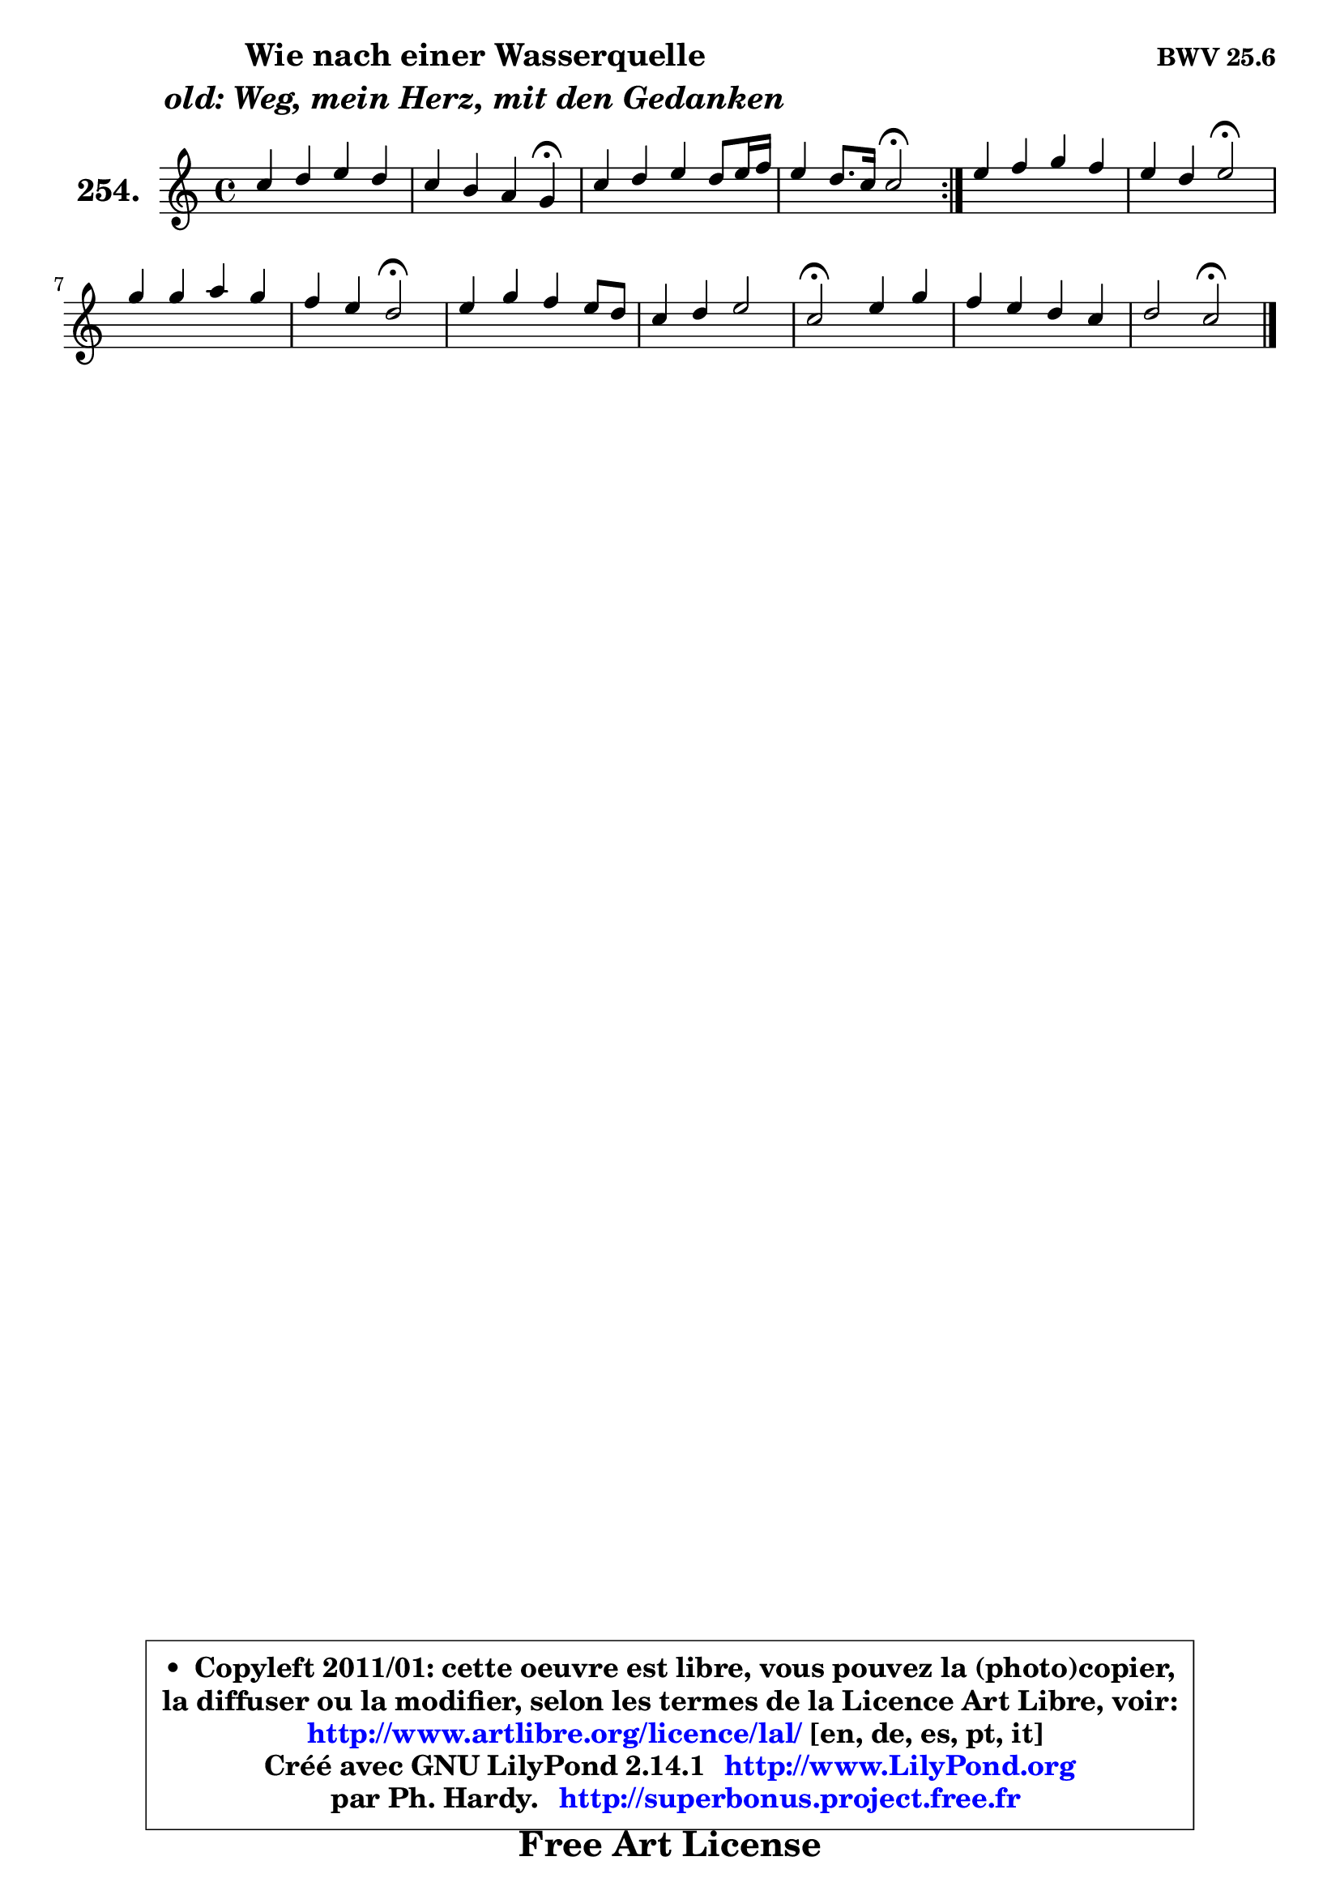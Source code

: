 
\version "2.14.1"

    \paper {
%	system-system-spacing #'padding = #0.1
%	score-system-spacing #'padding = #0.1
%	ragged-bottom = ##f
%	ragged-last-bottom = ##f
	}

    \header {
      opus = \markup { \bold "BWV 25.6" }
      piece = \markup { \hspace #9 \fontsize #2 \bold \column \center-align { \line { "Wie nach einer Wasserquelle" }
                     \line { \italic "old: Weg, mein Herz, mit den Gedanken" }
                 } }
      maintainer = "Ph. Hardy"
      maintainerEmail = "superbonus.project@free.fr"
      lastupdated = "2011/Jul/20"
      tagline = \markup { \fontsize #3 \bold "Free Art License" }
      copyright = \markup { \fontsize #3  \bold   \override #'(box-padding .  1.0) \override #'(baseline-skip . 2.9) \box \column { \center-align { \fontsize #-2 \line { • \hspace #0.5 Copyleft 2011/01: cette oeuvre est libre, vous pouvez la (photo)copier, } \line { \fontsize #-2 \line {la diffuser ou la modifier, selon les termes de la Licence Art Libre, voir: } } \line { \fontsize #-2 \with-url #"http://www.artlibre.org/licence/lal/" \line { \fontsize #1 \hspace #1.0 \with-color #blue http://www.artlibre.org/licence/lal/ [en, de, es, pt, it] } } \line { \fontsize #-2 \line { Créé avec GNU LilyPond 2.14.1 \with-url #"http://www.LilyPond.org" \line { \with-color #blue \fontsize #1 \hspace #1.0 \with-color #blue http://www.LilyPond.org } } } \line { \hspace #1.0 \fontsize #-2 \line {par Ph. Hardy. } \line { \fontsize #-2 \with-url #"http://superbonus.project.free.fr" \line { \fontsize #1 \hspace #1.0 \with-color #blue http://superbonus.project.free.fr } } } } } }

	  }

  guidemidi = {
	\repeat volta 2 {
        R1 |
        r2. \tempo 4 = 30 r4 \tempo 4 = 78 |
        R1 |
        r2 \tempo 4 = 34 r2 \tempo 4 = 78 | } %fin du repeat
        R1 |
        r2 \tempo 4 = 34 r2 \tempo 4 = 78 |
        R1 |
        r2 \tempo 4 = 34 r2 \tempo 4 = 78 |
        R1 |
        R1 |
        \tempo 4 = 34 r2 \tempo 4 = 78 r2 |
        R1 |
        r2 \tempo 4 = 34 r2 |
	}

  upper = {
	\time 4/4
	\key c \major
	\clef treble
	\voiceOne
	<< { 
	% SOPRANO
	\set Voice.midiInstrument = "acoustic grand"
	\relative c'' {
	\repeat volta 2 {
        c4 d e d |
        c4 b a g\fermata |
        c4 d e d8 e16 f |
        e4 d8. c16 c2\fermata | } %fin du repeat
        e4 f g f |
        e4 d e2\fermata |
        g4 g a g |
        f4 e d2\fermata |
        e4 g f e8 d |
        c4 d e2 |
        c2\fermata e4 g |
        f4 e d c |
        d2 c2\fermata |
        \bar "|."
	} % fin de relative
	}

%	\context Voice="1" { \voiceTwo 
%	% ALTO
%	\set Voice.midiInstrument = "acoustic grand"
%	\relative c'' {
%	\repeat volta 2 {
%        g4 g g g |
%        a4 d, d d |
%        g4 a8 b c g g4 |
%        g4 g g2 | } %fin du repeat
%        g4 a8 bes16 c bes4 a |
%        g4 f8 a16 gis a2 |
%        g!4 c c b |
%        a4 g8 fis g2 |
%        g4 c8 b a b c4 |
%        a4 a b e, |
%        e2 g8 a bes4 |
%        a8 b! c4 g g |
%        g2 g2 |
%        \bar "|."
%	} % fin de relative
%	\oneVoice
%	} >>
 >>
	}

    lower = {
	\time 4/4
	\key c \major
	\clef bass
	\voiceOne
	<< { 
	% TENOR
	\set Voice.midiInstrument = "acoustic grand"
	\relative c' {
	\repeat volta 2 {
        e4 b c d |
        e8 fis g4 g8 fis b,4 |
        c4 f g8 c, d4 ~ |
	d8 c8 c b e2 | } %fin du repeat
        c4 c c c8 d |
        e8 a, a b cis2 |
        c!8 d e4 f8 e d4 |
        c4 c b2 |
        c8 d e4 f g8 g, |
        a8 e' d c b2 |
        a2 bes4 e, |
        f4 g8 a b4 c |
        c4 b e2 |
        \bar "|."
	} % fin de relative
	}
	\context Voice="1" { \voiceTwo 
	% BASS
	\set Voice.midiInstrument = "acoustic grand"
	\relative c {
	\repeat volta 2 {
        c4 g' c b |
        a4 g d g\fermata |
        e4 d c b |
        c4 g c2\fermata | } %fin du repeat
        c'4 a e f |
        cis4 d a2\fermata |
        e'4 c f g |
        a8 b c4 g2\fermata |
        c4 c, d e |
        f4 fis g gis |
        a2\fermata g!4 c, |
        d4 e8 f g f e c |
        g2 c2\fermata |
        \bar "|."
	} % fin de relative
	\oneVoice
	} >>
	}


    \score { 

	\new PianoStaff <<
	\set PianoStaff.instrumentName = \markup { \bold \huge "254." }
	\new Staff = "upper" \upper
%	\new Staff = "lower" \lower
	>>

    \layout {
%	ragged-last = ##f
	   }

         } % fin de score

  \score {
\unfoldRepeats { << \guidemidi \upper >> }
    \midi {
    \context {
     \Staff
      \remove "Staff_performer"
               }

     \context {
      \Voice
       \consists "Staff_performer"
                }

     \context { 
      \Score
      tempoWholesPerMinute = #(ly:make-moment 78 4)
		}
	    }
	}


